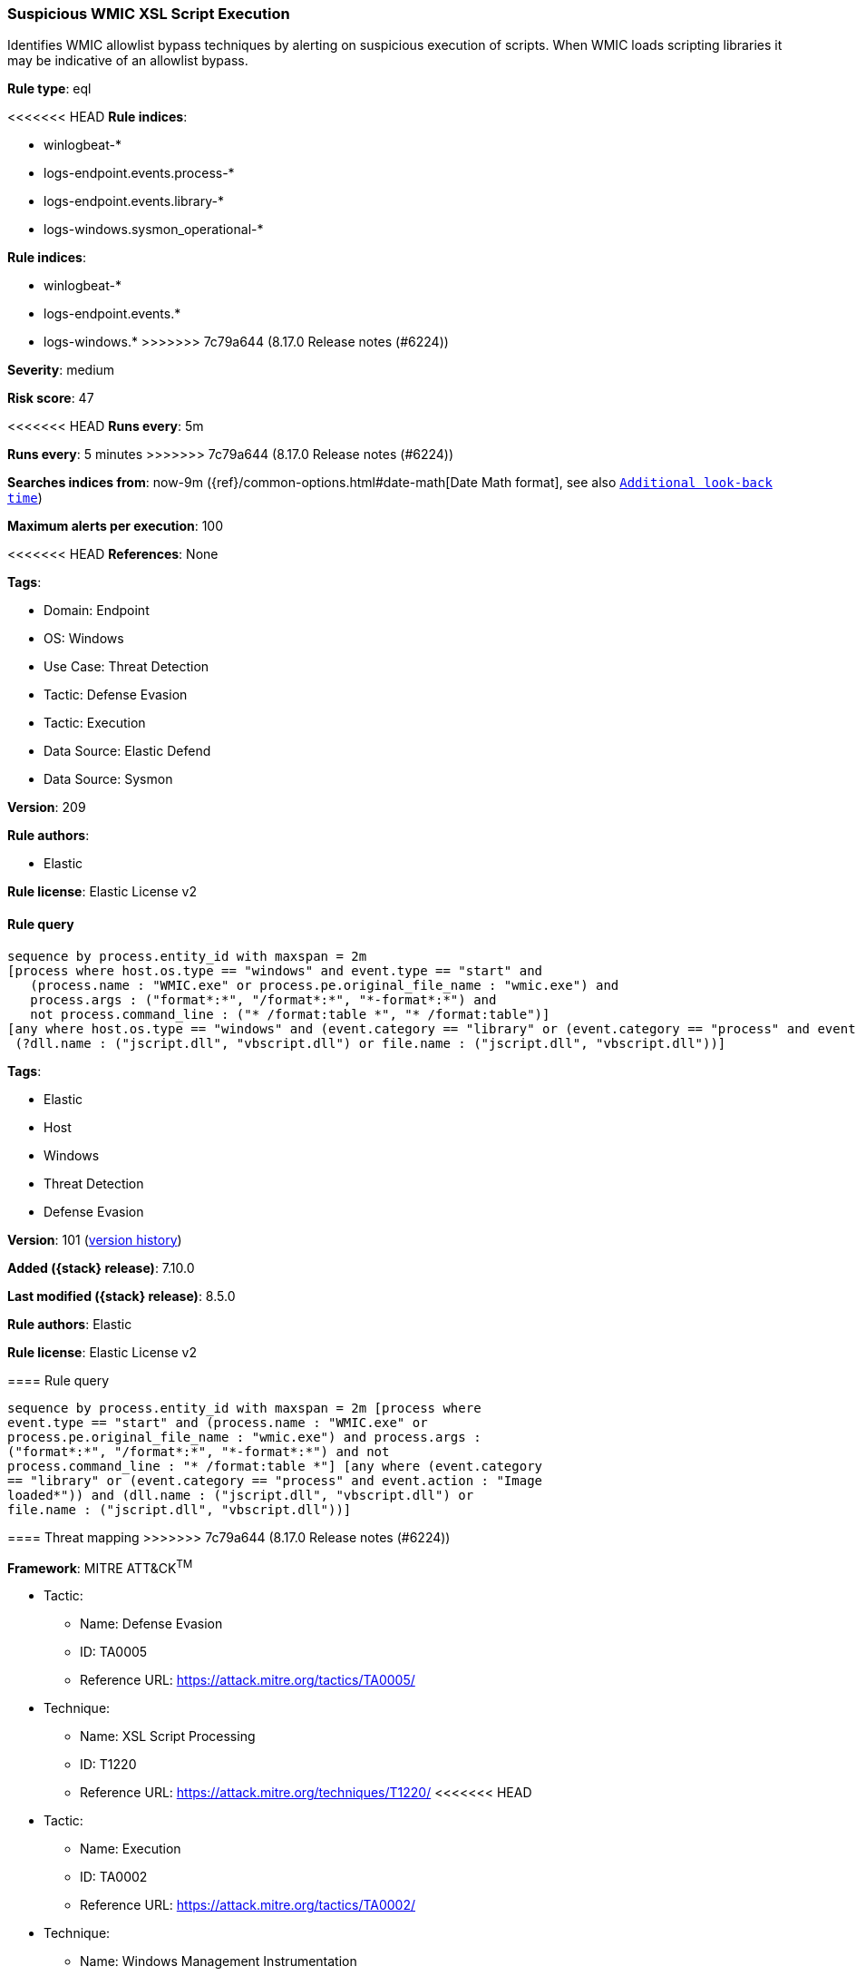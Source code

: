 [[suspicious-wmic-xsl-script-execution]]
=== Suspicious WMIC XSL Script Execution

Identifies WMIC allowlist bypass techniques by alerting on suspicious execution of scripts. When WMIC loads scripting libraries it may be indicative of an allowlist bypass.

*Rule type*: eql

<<<<<<< HEAD
*Rule indices*: 

* winlogbeat-*
* logs-endpoint.events.process-*
* logs-endpoint.events.library-*
* logs-windows.sysmon_operational-*
=======
*Rule indices*:

* winlogbeat-*
* logs-endpoint.events.*
* logs-windows.*
>>>>>>> 7c79a644 (8.17.0 Release notes  (#6224))

*Severity*: medium

*Risk score*: 47

<<<<<<< HEAD
*Runs every*: 5m
=======
*Runs every*: 5 minutes
>>>>>>> 7c79a644 (8.17.0 Release notes  (#6224))

*Searches indices from*: now-9m ({ref}/common-options.html#date-math[Date Math format], see also <<rule-schedule, `Additional look-back time`>>)

*Maximum alerts per execution*: 100

<<<<<<< HEAD
*References*: None

*Tags*: 

* Domain: Endpoint
* OS: Windows
* Use Case: Threat Detection
* Tactic: Defense Evasion
* Tactic: Execution
* Data Source: Elastic Defend
* Data Source: Sysmon

*Version*: 209

*Rule authors*: 

* Elastic

*Rule license*: Elastic License v2


==== Rule query


[source, js]
----------------------------------
sequence by process.entity_id with maxspan = 2m
[process where host.os.type == "windows" and event.type == "start" and
   (process.name : "WMIC.exe" or process.pe.original_file_name : "wmic.exe") and
   process.args : ("format*:*", "/format*:*", "*-format*:*") and
   not process.command_line : ("* /format:table *", "* /format:table")]
[any where host.os.type == "windows" and (event.category == "library" or (event.category == "process" and event.action : "Image loaded*")) and
 (?dll.name : ("jscript.dll", "vbscript.dll") or file.name : ("jscript.dll", "vbscript.dll"))]

----------------------------------
=======
*Tags*:

* Elastic
* Host
* Windows
* Threat Detection
* Defense Evasion

*Version*: 101 (<<suspicious-wmic-xsl-script-execution-history, version history>>)

*Added ({stack} release)*: 7.10.0

*Last modified ({stack} release)*: 8.5.0

*Rule authors*: Elastic

*Rule license*: Elastic License v2

==== Rule query


[source,js]
----------------------------------
sequence by process.entity_id with maxspan = 2m [process where
event.type == "start" and (process.name : "WMIC.exe" or
process.pe.original_file_name : "wmic.exe") and process.args :
("format*:*", "/format*:*", "*-format*:*") and not
process.command_line : "* /format:table *"] [any where (event.category
== "library" or (event.category == "process" and event.action : "Image
loaded*")) and (dll.name : ("jscript.dll", "vbscript.dll") or
file.name : ("jscript.dll", "vbscript.dll"))]
----------------------------------

==== Threat mapping
>>>>>>> 7c79a644 (8.17.0 Release notes  (#6224))

*Framework*: MITRE ATT&CK^TM^

* Tactic:
** Name: Defense Evasion
** ID: TA0005
** Reference URL: https://attack.mitre.org/tactics/TA0005/
* Technique:
** Name: XSL Script Processing
** ID: T1220
** Reference URL: https://attack.mitre.org/techniques/T1220/
<<<<<<< HEAD
* Tactic:
** Name: Execution
** ID: TA0002
** Reference URL: https://attack.mitre.org/tactics/TA0002/
* Technique:
** Name: Windows Management Instrumentation
** ID: T1047
** Reference URL: https://attack.mitre.org/techniques/T1047/
=======

[[suspicious-wmic-xsl-script-execution-history]]
==== Rule version history

Version 101 (8.5.0 release)::
* Updated query, changed from:
+
[source, js]
----------------------------------
sequence by process.entity_id with maxspan = 2m [process where
event.type in ("start", "process_started") and (process.name :
"WMIC.exe" or process.pe.original_file_name : "wmic.exe") and
process.args : ("format*:*", "/format*:*", "*-format*:*") and not
process.command_line : "* /format:table *"] [any where (event.category
== "library" or (event.category == "process" and event.action : "Image
loaded*")) and (dll.name : ("jscript.dll", "vbscript.dll") or
file.name : ("jscript.dll", "vbscript.dll"))]
----------------------------------

Version 5 (8.4.0 release)::
* Updated query, changed from:
+
[source, js]
----------------------------------
sequence by process.entity_id with maxspan = 2m [process where
event.type in ("start", "process_started") and (process.name :
"WMIC.exe" or process.pe.original_file_name : "wmic.exe") and
process.args : ("format*:*", "/format*:*", "*-format*:*") and not
process.command_line : "* /format:table *"] [library where event.type
== "start" and dll.name : ("jscript.dll", "vbscript.dll")]
----------------------------------

Version 3 (8.1.0 release)::
* Formatting only

Version 2 (7.12.0 release)::
* Updated query, changed from:
+
[source, js]
----------------------------------
sequence by process.entity_id with maxspan=2m [process where
event.type in ("start", "process_started") and (process.name :
"WMIC.exe" or process.pe.original_file_name == "wmic.exe") and
wildcard(process.args, "format*:*", "/format*:*", "*-format*:*") and
not wildcard(process.command_line, "* /format:table *")] [library
where event.type == "start" and file.name in ("jscript.dll",
"vbscript.dll")]
----------------------------------

>>>>>>> 7c79a644 (8.17.0 Release notes  (#6224))
